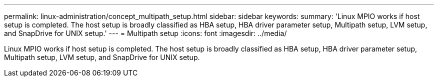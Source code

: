 ---
permalink: linux-administration/concept_multipath_setup.html
sidebar: sidebar
keywords: 
summary: 'Linux MPIO works if host setup is completed. The host setup is broadly classified as HBA setup, HBA driver parameter setup, Multipath setup, LVM setup, and SnapDrive for UNIX setup.'
---
= Multipath setup
:icons: font
:imagesdir: ../media/

[.lead]
Linux MPIO works if host setup is completed. The host setup is broadly classified as HBA setup, HBA driver parameter setup, Multipath setup, LVM setup, and SnapDrive for UNIX setup.

